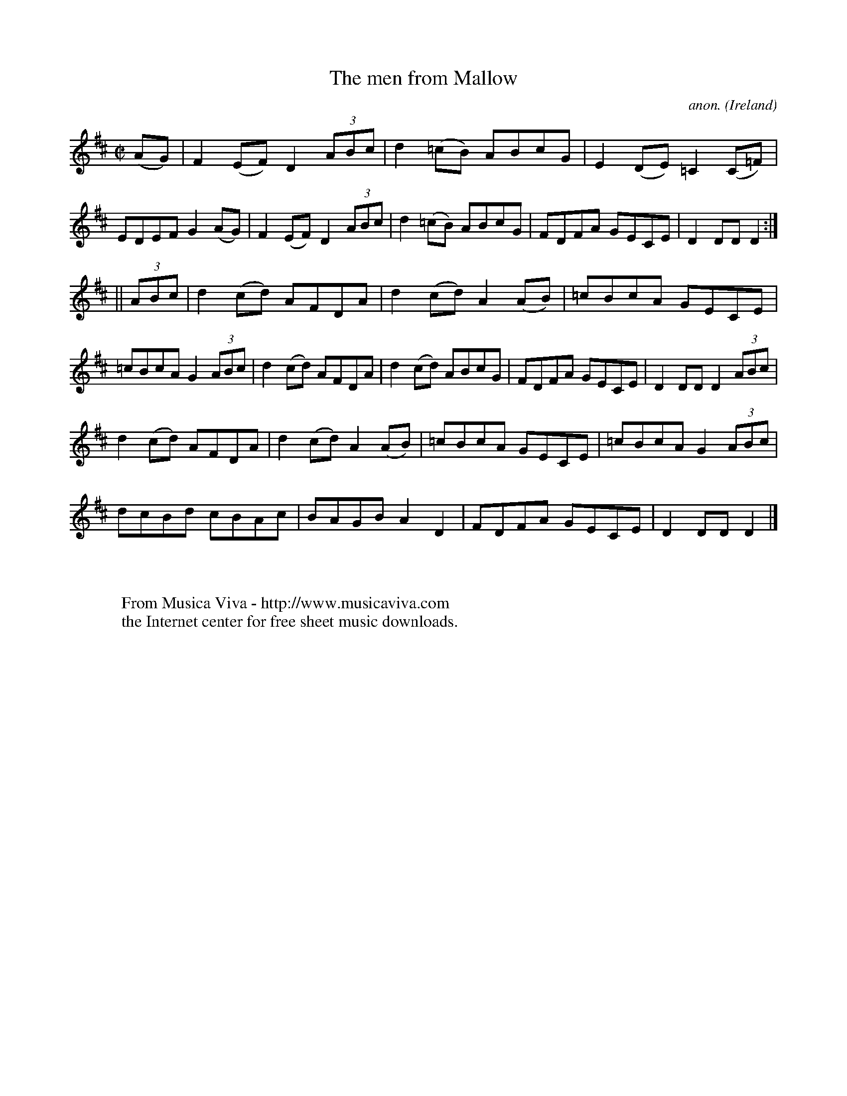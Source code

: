 X:830
T:The men from Mallow
C:anon.
O:Ireland
B:Francis O'Neill: "The Dance Music of Ireland" (1907) no. 830
R:hornpipe
Z:Transcribed by Frank Nordberg - http://www.musicaviva.com
F:http://www.musicaviva.com/abc/tunes/ireland/oneill-1001/0830/oneill-1001-0830-1.abc
M:C|
L:1/8
K:D
(AG) | F2 (EF) D2 (3ABc | d2 (=cB) ABcG | E2 (DE) =C2 (C=F) | EDEF G2 (AG)|\
F2 (EF) D2 (3ABc | d2 (=cB) ABcG | FDFA GECE | D2 DD D2 :|
||(3ABc | d2 (cd) AFDA | d2 (cd) A2 (AB) | =cBcA GECE | =cBcA G2 (3ABc |\
d2 (cd) AFDA | d2 (cd) ABcG | FDFA GECE | D2 DD D2 (3ABc |
d2 (cd) AFDA | d2 (cd) A2 (AB) | =cBcA GECE | =cBcA G2 (3ABc |
dcBd cBAc | BAGB A2 D2 | FDFA GECE | D2 DD D2 |]
W:
W:
W:  From Musica Viva - http://www.musicaviva.com
W:  the Internet center for free sheet music downloads.
